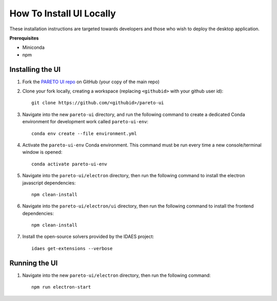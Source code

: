 .. _how-to-install-ui-locally-page:

=========================
How To Install UI Locally
=========================

These installation instructions are targeted towards developers and those who wish to deploy the desktop application.


**Prerequisites**

- Miniconda
- npm


Installing the UI
-----------------

1. Fork the `PARETO UI repo <https://github.com/project-pareto/pareto-ui>`_ on GitHub (your copy of the main repo)

2. Clone your fork locally, creating a workspace (replacing ``<githubid>`` with your github user id)::

    git clone https://github.com/<githubid>/pareto-ui

3. Navigate into the new ``pareto-ui`` directory, and run the following command to create a dedicated Conda environment for development work called ``pareto-ui-env``::

    conda env create --file environment.yml

4. Activate the ``pareto-ui-env`` Conda environment. This command must be run every time a new console/terminal window is opened::

    conda activate pareto-ui-env

5. Navigate into the ``pareto-ui/electron`` directory, then run the following command to install 
   the electron javascript dependencies::

    npm clean-install

6. Navigate into the ``pareto-ui/electron/ui`` directory, then run the following command to install 
   the frontend dependencies::

    npm clean-install

7. Install the open-source solvers provided by the IDAES project::

    idaes get-extensions --verbose


Running the UI
--------------

1. Navigate into the new ``pareto-ui/electron`` directory, then run the following command::

    npm run electron-start